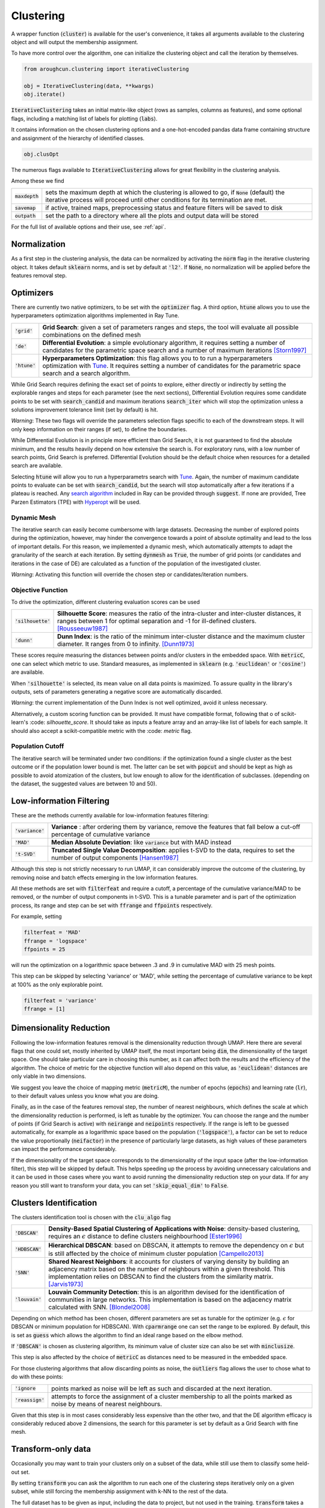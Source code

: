 
====================
Clustering
====================


A wrapper function (:code:`cluster`) is available for the user's convenience,
it takes all arguments available to the clustering object and will output the
membership assignment.

To have more control over the algorithm, one can initialize the clustering object
and call the iteration by themselves.

.. code-block:: python

  from aroughcun.clustering import iterativeClustering
  
  obj = IterativeClustering(data, **kwargs)
  obj.iterate()
  
:code:`IterativeClustering` takes an initial matrix-like object 
(rows as samples, columns as features), and some optional flags,
including a matching list of labels 
for plotting (:code:`labs`).

It contains information on the chosen clustering options
and a one-hot-encoded pandas data frame containing structure
and assignment of the hierarchy of identified classes.  

.. code-block:: python

  obj.clusOpt

The numerous flags available to :code:`IterativeClustering` 
allows for great flexibility in the clustering analysis.

Among these we find

================  ================================================================= 
:code:`maxdepth`  sets the maximum depth at which the clustering is allowed to go,
                  if :code:`None` (default) the iterative process will proceed until 
                  other conditions for its termination are met.
:code:`savemap`   if active, trained maps, preprocessing status and feature filters 
                  will be saved to disk
:code:`outpath`   set the path to a directory where all the plots and output data 
                  will be stored
================  =================================================================

For the full list of available options and their use, see :ref:`api`.


Normalization
==============

As a first step in the clustering analysis, the data can be normalized by activating the
:code:`norm` flag in the iterative clustering object. It takes default :code:`sklearn`
norms, and is set by default at :code:`'l2'`. If :code:`None`, no normalization will be applied before the features removal step.

Optimizers
==========

There are currently two native optimizers, to be set with the :code:`optimizer` flag.
A third option, :code:`htune` allows you to use the hyperparameters optimization
algorithms implemented in Ray Tune.

===============  ============================================================  
:code:`'grid'`   **Grid Search**: given a set of parameters ranges and steps, 
                 the tool will evaluate all possible combinations
                 on the defined mesh
:code:`'de'`     **Differential Evolution**: a simple evolutionary algorithm,
                 it requires setting a number of candidates for the parametric 
                 space search and a number of maximum iterations [Storn1997]_
:code:`'htune'`  **Hyperparameters Optimization**: this flag allows you to 
	         to run a hyperparameters optimization with Tune_.
                 It requires setting a number of candidates for the parametric 
                 space search and a search algorithm.
===============  ============================================================

While Grid Search requires defining the exact set of points to explore, either directly
or indirectly by setting the explorable ranges and steps for each parameter (see the next sections), 
Differential Evolution requires some candidate points to be set with :code:`search_candid`
and maximum iterations :code:`search_iter` which will stop the optimization unless a solutions 
improvement tolerance limit (set by default) is hit. 

*Warning*: These two flags will override the parameters selection flags specific to each of the downstream steps. 
It will only keep information on their ranges (if set), to define the boundaries.

While Differential Evolution is in principle more efficient than Grid Search, it is not guaranteed
to find the absolute minimum, and the results heavily depend on how extensive the search is.
For exploratory runs, with a low number of search points, Grid Search is preferred. Differential Evolution
should be the default choice when resources for a detailed search are available.

Selecting :code:`htune` will allow you to run a hyperparametrs search with Tune_. Again,
the number of maximum candidate points to evaluate can be set with :code:`search_candid`, 
but the search will stop automatically after a few iterations if a plateau is reached.
Any `search algorithm`_ included in Ray can be provided through :code:`suggest`. If none are provided,
Tree Parzen Estimators (TPE) with Hyperopt_ will be used.

Dynamic Mesh
------------

The iterative search can easily become cumbersome with large datasets.
Decreasing the number of explored points during the optimization, however, may hinder
the convergence towards a point of absolute optimality and lead to the loss
of important details.
For this reason, we implemented a dynamic mesh, which automatically attempts to adapt
the granularity of the search at each iteration. 
By setting :code:`dynmesh` as :code:`True`, the number of grid points (or candidates
and iterations in the case of DE) are calculated as a function of the population of the 
investigated cluster.

*Warning*: Activating this function will override the chosen step or candidates/iteration numbers.

Objective Function
------------------

To drive the optimization, different clustering evaluation scores can be used

====================  ============================================================  
:code:`'silhouette'`  **Silhouette Score**: measures the ratio of the intra-cluster 
                      and inter-cluster distances, it ranges between 1 for optimal
                      separation and -1 for ill-defined clusters. [Rousseeuw1987]_
:code:`'dunn'`        **Dunn Index**: is the ratio of the minimum inter-cluster 
                      distance and the maximum cluster diameter. It ranges from 0
                      to infinity. [Dunn1973]_
====================  ============================================================

These scores require measuring the distances between points and/or clusters
in the embedded space. With :code:`metricC`, one can select which metric to use.
Standard measures, as implemented in :code:`sklearn` 
(e.g. :code:`'euclidean'` or :code:`'cosine'`) are available.

When :code:`'silhouette'` is selected, its mean value on all data points is maximized. 
To assure quality in the library's outputs, sets of parameters
generating a negative score are automatically discarded.

*Warning*: the current implementation of the Dunn Index is not
well optimized, avoid it unless necessary.

Alternatively, a custom scoring function can be provided. It must have  compatible
format, following that o of scikit-learn's :code: `silhouette_score`. It should
take as inputs a feature array and an array-like list of labels for each sample. 
It should also accept a scikit-compatible metric with the :code: `metric` flag.

Population Cutoff
-----------------

The iterative search will be terminated under two conditions: if the optimization found a 
single cluster as the best outcome or if the population lower bound is met.
The latter can be set with :code:`popcut` and should be kept as high as possible to avoid
atomization of the clusters, but low enough to allow for the identification of subclasses.
(depending on the dataset, the suggested values are between 10 and 50).

Low-information Filtering
=========================

These are the methods currently available for low-information features filtering:

===================  ========================================================================== 
:code:`'variance'`   **Variance** : after ordering them by variance, remove the features
                     that fall below a cut-off percentage of cumulative variance
:code:`'MAD'`        **Median Absolute Deviation**: like :code:`variance` but with MAD instead 
:code:`'t-SVD'`      **Truncated Single Value Decomposition**: applies t-SVD to the data, 
                     requires to set the number of output components [Hansen1987]_ 
===================  ==========================================================================  

Although this step is not strictly necessary to run UMAP, it can considerably improve the outcome
of the clustering, by removing noise and batch effects emerging in the low information features.

All these methods are set with :code:`filterfeat` and require a cutoff, a percentage of the cumulative variance/MAD to be removed, or 
the number of output components in t-SVD. 
This is a tunable parameter and is part of the optimization process, its range and step
can be set with :code:`ffrange` and :code:`ffpoints` respectively.

For example, setting 

.. code-block:: python

  filterfeat = 'MAD'
  ffrange = 'logspace'
  ffpoints = 25

will run the optimization on a logarithmic space between .3 and .9 in cumulative
MAD with 25 mesh points.

This step can be skipped by selecting 'variance' or 'MAD', while setting the percentage
of cumulative variance to be kept at 100% as the only explorable point.

.. code-block:: python

  filterfeat = 'variance'
  ffrange = [1]

Dimensionality Reduction
========================

Following the low-information features removal is the dimensionality reduction through UMAP.
Here there are several flags that one could set, mostly inherited by UMAP itself, the
most important being :code:`dim`, the dimensionality of the target space.
One should take particular care in choosing this number, as it can affect both
the results and the efficiency of the algorithm. The choice of metric for the objective 
function will also depend on this value, as :code:`'euclidean'` distances are only viable in two 
dimensions.

We suggest you leave the choice of mapping metric (:code:`metricM`), the number of epochs (:code:`epochs`) 
and learning rate (:code:`lr`), to their default values unless you know what you are doing.

Finally, as in the case of the features removal step, the number of nearest neighbours,
which defines the scale at which the dimensionality reduction is performed, is left as tunable
by the optimizer. You can choose the range and the number of points (if Grid Search is active) with
:code:`neirange` and :code:`neipoints` respectively.
If the range is left to be guessed automatically, for example as a logarithmic
space based on the population (:code:`'logspace'`), a factor can be set to reduce the 
value proportionally (:code:`neifactor`) in the presence of particularly large datasets,
as high values of these parameters can impact the performance considerably.

If the dimensionality of the target space corresponds to the dimensionality of the input space
(after the low-information filter), this step will be skipped by default. This helps speeding 
up the process by avoiding unnecessary calculations and it can be used in those cases where you 
want to avoid running the dimensionality reduction step on your data. 
If for any reason you still want to transform your data, you can set :code:`'skip_equal_dim'`
to :code:`False`.


Clusters Identification
=======================

The clusters identification tool is chosen with the :code:`clu_algo` flag

=================  ================================================================  
:code:`'DBSCAN'`   **Density-Based Spatial Clustering of Applications with Noise**: 
                   density-based clustering, requires an :math:`$\epsilon$` 
                   distance to define clusters neighbourhood [Ester1996]_
:code:`'HDBSCAN'`  **Hierarchical DBSCAN**: based on DBSCAN, it attempts to remove
                   the dependency on :math:`$\epsilon$` but is still affected by 
                   the choice of minimum cluster population [Campello2013]_
:code:`'SNN'`      **Shared Nearest Neighbors**: it accounts for clusters of varying
                   density by building an adjacency matrix based on the number of
                   neighbours within a given threshold. This implementation relies
                   on DBSCAN to find the clusters from the similarity
                   matrix. [Jarvis1973]_
:code:`'louvain'`  **Louvain Community Detection**: this is an algorithm devised
                   for the identification of communities in large networks. This  
                   implementation is based on the adjacency matrix calculated
                   with SNN. [Blondel2008]_
=================  ================================================================

Depending on which method has been chosen, different parameters are set as tunable for 
the optimizer (e.g. :math:`$\epsilon$` for DBSCAN or minimum population for HDBSCAN).
With :code:`cparmrange` one can set the range to be explored. By default, this is set
as :code:`guess` which allows the algorithm to find an ideal range based on the elbow method.

If :code:`'DBSCAN'` is chosen as clustering algorithm, its minimum value of cluster size can also be set
with :code:`minclusize`.

This step is also affected by the choice of :code:`metricC` as distances need to be measured
in the embedded space.

For those clustering algorithms that allow discarding points as noise, the :code:`outliers`
flag allows the user to chose what to do with these points:

==================  ================================================================  
:code:`'ignore`     points marked as noise will be left as such and discarded at the 
                    next iteration.
:code:`'reassign'`  attempts to force the assignment of a cluster membership to all 
                    the points marked as noise by means of nearest neighbours.
==================  ================================================================

Given that this step is in most cases considerably less expensive than the other two, 
and that the DE algorithm efficacy is considerably reduced above 2 dimensions, the 
search for this parameter is set by default as a Grid Search with fine mesh.


Transform-only data
===================

Occasionally you may want to train your clusters only on a subset of the data, while still
use them to classify some held-out set.

By setting :code:`transform` you can ask the algorithm to run each one of the clustering steps
iteratively only on a given subset, while still forcing the membership assignment with k-NN 
to the rest of the data.

The full dataset has to be given as input, including the data to project, but not used in the training.
:code:`transform` takes a list-like object containing the indices of the points *not* to be used
for the training.

Activating this function will produce extra plots at each iteration, of projection maps 
colour-coded according to which points were used for the training and which transformed only.


Supervised clustering
=====================

The :code:`supervised` boolean flag activates supervised dimensionality reduction with UMAP. When this flag is active, class labels need to be provided in :code:`labs`
and are used to guide the training of the lower dimensionality spaces. You can tune how much the supervised information will affect the training with :code:`supervised_weight`, which corresponds to the :code:`target_weight` flag in UMAP. This is to be set to 0.0 to ignore the labels, or 1.0 to fully rely on them. By default, it is set as 0.5.


Saving hierarchy information
============================

The resulting clustering membership will be stored as a one-hot-encoded pandas data frame in the :code:`obj.clusOpt` variable.
However, auxiliary functions are available to store the hierarchy information as an :code:`anytree` object as well.

.. code-block:: python
  
  import aroughcun.utils.trees as trees

  tree = trees.buildTree(obj.clusOpt)

:code:`buildTree` requires the membership assignment table as input and optionally a path to where to save the tree in :code:`json` format.
By default, it will be saved in the home directory of the run.
To load a tree from the :code:`json` file :code:`loadTree` only requires its path.

Plotting
========

Each run will produce a series of plots, which can be found in the :code:`raccoon_plots` folder.
These will include 2d UMAP projections of the subset selected at each iteration, colour-coded by class and by label (if provided).

.. image:: figs/proj_sample.png
  :width: 500

And an optimization surface built from the explored sets of parameters. This plot shows a colour map of the objective function best score
as a function of the number of neighbours and the feature filters parameter value. Each set of parameters tested is a dot, the chosen
optimal set is circled in black.

.. image:: figs/opt_sample.png
  :width: 500

Resuming a run and checkpoints
==============================

It is possible to resume a previously interrupted run (or one which completed successfully in case you want to deepen the hierarchy), 
with the wrapper function :code:`resume`. This takes the same inputs as :code:`cluster`.
:code:`chkpath` is needed in its place. This should point to the :code:`raccoon_data` folder where the instance to be resumed was run.

.. code-block:: python
  
  import aroughcun as rc

  cluster_membership, tree = rc.resume(data, lab=labels, dim=2, popcut=20, maxdepth=3,
                                     chkpath='path_to_original_run', savemap=True)

To resume, the original run needs checkpoint files. To create them, activate the :code:`chk` boolean flag during your original run. 
This will automatically build a :code:`chk`  subdirectory in the data folder and populate it with temporary class assignments. 
While saving checkpoints may affect the efficiency of the run, it is recommended for
larger jobs to avoid losing all progress if something were to go wrong. 

When resuming a run, all new data will be saved in the original directory tree.

:code:`resume` takes most of the same arguments as :code:`cluster`, you are free to change them,  
e.g to allow for a finer or deeper search by decreasing :code:`popcut` or increasing :code:`maxdepth`. The algorithm will automatically search for all
candidate classes and extend the search. This includes classes higher up in the hierarchy that fell below the population threshold. 
Classes that were discarded as noise by the clustering algorithm or were below the :code:`minclusize` cutoff
cannot be recovered.


References
----------
        
.. [Storn1997] Storn R. and Price K. (1997),  "Differential Evolution - a Simple and Efficient Heuristic for Global Optimization over Continuous Spaces", Journal of Global Optimization, 11: 341-359.
.. [Rousseeuw1987] Rousseeuw P. J. (1987), "Silhouettes: a Graphical Aid to the Interpretation and Validation of Cluster Analysis", Computational and Applied Mathematics, 20: 53-65.
.. [Dunn1973] Dunn J. C. (1973), "A Fuzzy Relative of the ISODATA Process and Its Use in Detecting Compact Well-Separated Clusters", Journal of Cybernetics, 3: 32-57.
.. [Hansen1987] Hansen, P. C. (1987), "The truncatedSVD as a method for regularization", BIT, 27:,: 534–553. 
.. [Ester1996] Ester M., Kriegel H. P., Sander J. and Xu X. (1996), “A Density-Based Algorithm for Discovering Clusters in Large Spatial Databases with Noise”, Proceedings of the 2nd International Conference on Knowledge Discovery and Data Mining, 226-231.
.. [Campello2013] Campello R. J. G. B., Moulavi D., Sander J. (2013), "Density-Based Clustering Based on Hierarchical Density Estimates, Advances in Knowledge Discovery and Data Mining", PAKDD  Lecture Notes in Computer Science, vol 7819.
.. [Jarvis1973] Jarvis R. A. and Patrick E. A. (1973) "Clustering Using a Similarity Measure Based on Shared Near Neighbors", IEEE Transactions on Computers, vC-22 11: 1025-1034.  
.. [Blondel2008]  londel V. D., Guillaume J-L., Lambiotte R. and Lefebvre E. (2008), "Fast unfolding of communities in large networks", Journal of Statistical Mechanics, P10008.
.. _Tune: https://docs.ray.io/en/latest/tune/index.html 
.. _`search algorithm`: https://docs.ray.io/en/latest/tune/api_docs/suggestion.html?highlight=suggest
.. _Hyperopt: http://hyperopt.github.io/hyperopt/
